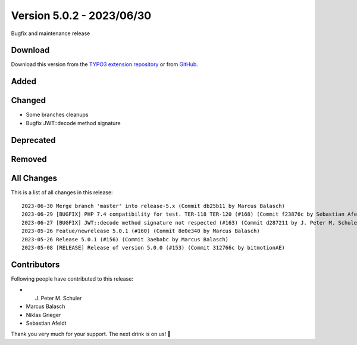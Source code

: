 ﻿.. include:: ../../Includes.txt

==========================
Version 5.0.2 - 2023/06/30
==========================

Bugfix and maintenance release

Download
========

Download this version from the `TYPO3 extension repository <https://extensions.typo3.org/extension/secure_downloads/>`__ or from
`GitHub <https://github.com/Leuchtfeuer/typo3-secure-downloads/releases/tag/v5.0.2>`__.

Added
=====

Changed
=======
* Some branches cleanups
* Bugfix JWT::decode method signature

Deprecated
==========

Removed
=======

All Changes
===========
This is a list of all changes in this release::

  2023-06-30 Merge branch 'master' into release-5.x (Commit db25b11 by Marcus Balasch)
  2023-06-29 [BUGFIX] PHP 7.4 compatibility for test. TER-118 TER-120 (#168) (Commit f23876c by Sebastian Afeldt)
  2023-06-27 [BUGFIX] JWT::decode method signature not respected (#163) (Commit d287211 by J. Peter M. Schuler)
  2023-05-26 Featue/newrelease 5.0.1 (#160) (Commit 8e0e340 by Marcus Balasch)
  2023-05-26 Release 5.0.1 (#156) (Commit 3aebabc by Marcus Balasch)
  2023-05-08 [RELEASE] Release of version 5.0.0 (#153) (Commit 312766c by bitmotionAE)

Contributors
============
Following people have contributed to this release:

*   J. Peter M. Schuler
*   Marcus Balasch
*   Niklas Grieger
*   Sebastian Afeldt

Thank you very much for your support. The next drink is on us! 🍻
